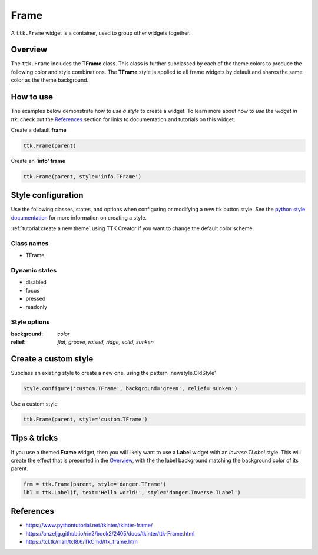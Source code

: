 Frame
#####
A ``ttk.Frame`` widget is a container, used to group other widgets together.

Overview
========
The ``ttk.Frame`` includes the **TFrame** class. This class is further subclassed by each of the theme colors to
produce the following color and style combinations. The **TFrame** style is applied to all frame widgets by default and
shares the same color as the theme background.

.. image:: images/frame.png


How to use
==========
The examples below demonstrate how to *use a style* to create a widget. To learn more about how to *use the widget in
ttk*, check out the References_ section for links to documentation and tutorials on this widget.

Create a default **frame**

.. code-block:: python

    ttk.Frame(parent)

Create an **'info' frame**

.. code-block:: python

    ttk.Frame(parent, style='info.TFrame')

Style configuration
===================
Use the following classes, states, and options when configuring or modifying a new ttk button style.
See the `python style documentation`_ for more information on creating a style.

:ref:`tutorial:create a new theme` using TTK Creator if you want to change the default color scheme.

Class names
-----------
- TFrame

Dynamic states
--------------
- disabled
- focus
- pressed
- readonly

Style options
-------------

:background: `color`
:relief: `flat, groove, raised, ridge, solid, sunken`

Create a custom style
=====================

Subclass an existing style to create a new one, using the pattern 'newstyle.OldStyle'

.. code-block:: python

    Style.configure('custom.TFrame', background='green', relief='sunken')

Use a custom style

.. code-block:: python

    ttk.Frame(parent, style='custom.TFrame')

Tips & tricks
=============
If you use a themed **Frame** widget, then you will likely want to use a **Label** widget with an *Inverse.TLabel*
style. This will create the effect that is presented in the Overview_, with the the label background matching the
background color of its parent.

.. code-block:: python

    frm = ttk.Frame(parent, style='danger.TFrame')
    lbl = ttk.Label(f, text='Hello world!', style='danger.Inverse.TLabel')

.. _References:

References
==========
- https://www.pythontutorial.net/tkinter/tkinter-frame/
- https://anzeljg.github.io/rin2/book2/2405/docs/tkinter/ttk-Frame.html
- https://tcl.tk/man/tcl8.6/TkCmd/ttk_frame.htm

.. _`python style documentation`: https://docs.python.org/3/library/tkinter.ttk.html#ttk-styling